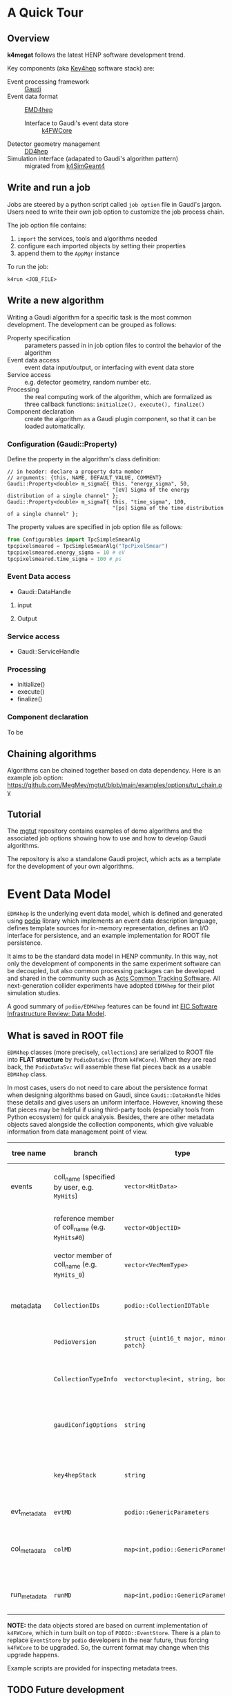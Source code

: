 #+latex_class_options:[lang=en]
#+options: tags:nil

# #+Title: ~k4megat~ User Guide
# #+Author: Yong Zhou
# #+Email: zyong06@gmail.com

* A Quick Tour
** Overview
 *k4megat* follows the latest HENP software development trend.
 
 Key components (aka [[https://key4hep.github.io/key4hep-doc/][Key4hep]] software stack) are:
 - Event processing framework :: [[https://gitlab.cern.ch/gaudi/][Gaudi]]
 - Event data format :: [[https://github.com/key4hep/EDM4hep][EMD4hep]]
   - Interface to Gaudi's event data store :: [[https://github.com/key4hep/k4FWCore][k4FWCore]]
 - Detector geometry management :: [[https://github.com/AIDASoft/DD4hep][DD4hep]]
 - Simulation interface (adapated to Gaudi's algorithm pattern) :: migrated from [[https://github.com/HEP-FCC/k4SimGeant4][k4SimGeant4]]
   
** Write and run a job
Jobs are steered by a python script called =job option= file in Gaudi's jargon.
Users need to write their own job option to customize the job process chain.

The job option file contains:
1. ~import~ the services, tools and algorithms needed
2. configure each imported objects by setting their properties
3. append them to the ~AppMgr~ instance

To run the job:
#+begin_src shell
k4run <JOB_FILE>
#+end_src

** Write a new algorithm
Writing a Gaudi algorithm for a specific task is the most common development.
The development can be grouped as follows:
- Property specification :: parameters passed in in job option files to control the
  behavior of the algorithm
- Event data access :: event data input/output, or interfacing with event data store
- Service access :: e.g. detector geometry, random number etc.
- Processing :: the real computing work of the algorithm, which are formalized as three
  callback functions: ~initialize(), execute(), finalize()~
- Component declaration :: create the algorithm as a Gaudi plugin component, so that it
  can be loaded automatically.

*** Configuration (Gaudi::Property)
Define the property in the algorithm's class definition:
#+begin_src c++
  // in header: declare a property data member
  // arguments: {this, NAME, DEFAULT_VALUE, COMMENT}
  Gaudi::Property<double> m_sigmaE{ this, "energy_sigma", 50,
                                    "[eV] Sigma of the energy distribution of a single channel" };
  Gaudi::Property<double> m_sigmaT{ this, "time_sigma", 100,
                                    "[ps] Sigma of the time distribution of a single channel" };
#+end_src

The property values are specified in job option file as follows:
#+begin_src python
from Configurables import TpcSimpleSmearAlg
tpcpixelsmeared = TpcSimpleSmearAlg("TpcPixelSmear")
tpcpixelsmeared.energy_sigma = 10 # eV
tpcpixelsmeared.time_sigma = 100 # ps
#+end_src

*** Event Data access
- Gaudi::DataHandle

**** input

**** Output

*** Service access
- Gaudi::ServiceHandle

*** Processing
- initialize()
- execute()
- finalize()

*** Component declaration
  To be

  
** Chaining algorithms
Algorithms can be chained together based on data dependency.
Here is an example job option: https://github.com/MegMev/mgtut/blob/main/examples/options/tut_chain.py

[[file:fig/algorithm_chaining.png]]

** Tutorial
 The [[https://github.com/MegMev/mgtut][mgtut]] repository contains examples of demo algorithms and the associated job options showing how to use and how to
 develop Gaudi algorithms.

 The repository is also a standalone Gaudi project, which acts as a template for the development of your own algorithms.
 
 
* Event Data Model
=EDM4hep= is the underlying event data model, which is defined and generated using [[https://github.com/AIDASoft/podio][podio]] library which implements an event data
description language, defines template sources for in-memory representation, defines an I/O interface for persistence,
and an example implementation for ROOT file persistence.

It aims to be the standard data model in HENP community.
In this way, not only the development of components in the same experiment software can be decoupled, but also common processing packages can be
developed and shared in the community such as [[https://acts.readthedocs.io/en/latest/index.html][Acts Common Tracking Software]].
All next-generation collider experiments have adopted =EDM4hep= for their pilot simulation studies.

A good summary of =podio/EDM4hep= features can be found int [[https://indico.bnl.gov/event/16676/contributions/66942/attachments/42858/71974/Slides%20-%20Data%20Model.pdf][EIC Software Infrastructure Review: Data Model]].
[[file:fig/podio_edm4hep_summary.png]]

** What is saved in ROOT file
=EDM4hep= classes (more precisely, ~collections~) are serialized to ROOT file into *FLAT structure* by ~PodioDataSvc~ (from ~k4FWCore~).
When they are read back, the ~PodioDataSvc~ will assemble these flat pieces back as a usable =EDM4hep= class.

In most cases, users do not need to care about the persistence format when designing algorithms based on Gaudi, since
~Gaudi::DataHandle~ hides these details and gives users an uniform interface.
However, knowing these flat pieces may be helpful if using third-party tools (especially tools from Python ecosystem) for quick analysis.
Besides, there are other metadata objects saved alongside the collection components, which give valuable information from
data management point of view.

#+name tbl:root_format
| tree name    | branch                                          | type                                    | description                                              | entry number                           |
|--------------+-------------------------------------------------+-----------------------------------------+----------------------------------------------------------+----------------------------------------|
| events       | coll_name (specified by user, e.g. =MyHits=)    | ~vector<HitData>~                       | POD part of event data model class (here it's ~HitData~) | event-based                            |
|              | reference member of coll_name (e.g. =MyHits#0=) | ~vector<ObjectID>~                      | references to other edm41ep collections                  |                                        |
|              | vector member of coll_name (e.g. =MyHits_0=)    | ~vector<VecMemType>~                    | vector member of arbitrary type                          |                                        |
|--------------+-------------------------------------------------+-----------------------------------------+----------------------------------------------------------+----------------------------------------|
| metadata     | =CollectionIDs=                                 | ~podio::CollectionIDTable~              | mapping between =coll_name= and collection id            | single entry                           |
|              | =PodioVersion=                                  | ~struct {uint16_t major, minor, patch}~ | PODIO version used                                       |                                        |
|              | =CollectionTypeInfo=                            | ~vector<tuple<int, string, bool>>~      | info of saved collections: collid, type, isSubsetColl    |                                        |
|              | =gaudiConfigOptions=                            | ~string~                                | Gaudi job option generating this ROOT file               |                                        |
|              | =key4hepStack=                                  | ~string~                                | version of key4stack used if plausible, otherwise empty  |                                        |
|--------------+-------------------------------------------------+-----------------------------------------+----------------------------------------------------------+----------------------------------------|
| evt_metadata | =evtMD=                                         | ~podio::GenericParameters~              | event metadata                                           | event-based                            |
| col_metadata | =colMD=                                         | ~map<int,podio::GenericParameters>~     | metadata about edm4hep collections                       | single entry, indexed by collection id |
| run_metadata | =runMD=                                         | ~map<int,podio::GenericParameters>~     | run metadata                                             | single entry, indexed by run id        |

*NOTE:*
the data objects stored are based on current implementation of =k4FWCore=, which in turn built on top of ~PODIO::EventStore~.
There is a plan to replace ~EventStore~ by =podio= developers in the near future, thus forcing =k4FWCore= to be upgraded.
So, the current format may change when this upgrade happens.

Example scripts are provided for inspecting metadata trees.


** TODO Future development
- Current =k4FWCore= is limited, no MT support.
  - Multi-threaded Event Data Service
- To be updated to Gaudi::Functional
- Extension of EDM4hep
  - TPC may need special data model not provided by edm4hep
  - Possible to define new data class reusing edm4hep classes
  - Proposed by EIC community and [[https://github.com/eic/EDM4eic][EDM4eic]] is a nice reference, [[file:fig/edm4hep_extension.png][see this slide]]


* Geometry model
Geometry model description is based on =DD4hep= compact XML syntax.
Knowledge of =DD4hep= is not needed for end user, recommend for average developer, a must read for software builder/maintainer.

A parameterized geometry model (yet simplified) is available, consisting of:
- CZT calorimetor
- TPC
- Vessel
  
[[file:fig/megat_geometry_model.png]]

** Time Projection Chamber (TPC)
*** Implementation details (DD4hep-related)
- Drift distance based on Helper surface
- Readout segmentation based on Sensitive surface
  - Readout pcb is forced to attach to a Sensitive surface
  - Drift anode surface by default is Helper, but can be changed to Sensitive (in xml)
    if no readout pcb defined
- Multi readout PCB for pixel segmentation is supported
- Only single readout PCB allowed for strip segmentation

#+caption: Parameters of TPC geometry
#+name: tbl:geom_tpc_param
| name | meaning | default |
|      |         |         |

** CZT Calorimeter (Calo)


* System of Units
Packages like =Geant4=, =ROOT/TGeo=, =DD4hep= use different system of units.
Special attention is needed for units conversion, which may cause confusion if not a bug in later analysis.

#+caption: Comparison of System of Units in various packages
#+name: tbl:system_of_units
| unit   | Geant4 | DD4hep | EDM4hep | ROOT/TGeo | CLHEP  |
|--------+--------+--------+---------+-----------+--------|
| Length | mm     | cm     | mm      | cm        | mm     |
| Energy | MeV    | GeV    | GeV     | GeV       | MeV    |
| Time   | ns     | s      | ns      | s         | ns     |
| Angle  | radian | radian | radian  | degree    | radian |

Note:
=DD4hep= default units are same as =ROOT=, see definition in =DD4hep/DDParsers/include/Evaluator/DD4hepUnits.h=.
Units in =DD4hep= can be changed to be same as =Geant4= when build with ~DD4HEP_USE_GEANT4_UNITS=ON~.
=DD4hep= also provides a patch of =TGeo= to use =Geant4= units as well.
This build option is also passed to sub-projects using =DD4hepConfig.cmake= (see ReleaseNote =DD4hep/doc/ReleaseNotes.md:1110=).
By default, this option is off (as well as in key4hep Spack bundle).

=Meagat= software currently follows =EDM4hep= convention, i.e. using (GeV, mm, ns, radian) as default units.
Note: internally, =CLHEP= units are used to represent all units and calculate conversion factors between different systems of units
(see =k4megat/sim/kernel/include/SimKernel/Units.h= for a list of common conversion factors).

Best practice: always specifying the unit when first getting a raw value outside of =EDM4hep=.
For example, when initializing a numerical ~Gaudi::Property~:
#+begin_src c++
  // in class declaration header
  Gaudi::Property<float> m_wValue{ this, "wvalue", 25, "[eV] Mean activation energy during primary ionization" };

  // in initialize()
  // here, using CLHEP directly for the fine units
  m_wValue        = m_wValue * CLHEP::eV;

  // in execute()
  // here, using deposit energy to calculate number of generated electrons
  int cur_eno = hit.getEDep() * edmdefault::energy / m_wValue;
#+end_src

Another common case is unit conversion when passing numerical values between different packages.
For example, the conversion between =EDM4hep= and =Geant4= or =DD4hep=.
#+begin_src c++
  using namespace megat;

  // EDM <-> Geant4
  // here, mom is read from a EDM4hep root file
  auto* g4Particle = new G4PrimaryParticle( mcp.getPDG(), mom.x * edm2g4::energy,
                                            mom.y * edm2g4::energy, mom.z * edm2g4::energy );

  // EDM <-> DD4hep
  // here, hit is read from EDM4hep root file
  auto gpos    = hit.getPosition();
  // use DD4hep's utility to do some calculation
  auto drift_d = anode_surf->distance( edm2dd::length * gpos ) * dd2edm::length;
#+end_src


* Gaudi Internals

 This section contains technical details of =Gaudi= framework, aiming to give some insight about its
 internal plumbings.
 
** Overview
[[file:fig/gaudi_components.png][Gauid Components Architecture]] from [[https://indico.bnl.gov/event/15644/contributions/65452/attachments/41840/70083/2022.06.29-Experience%20with%20Gaudi-2.pdf][EIC Software Infrastructure Review]].

*** Algorithm

*** Transient Event Store (TES)

*** Service

*** Tool

*** Component-based programming

** Service Access
*** General Service Access
Gaudi provides two API for accessing a service:
- ~SmartIF~ :: general-purpose, low-level, bare-bone
- ~ServiceHandle~ :: better control on Gaudi usage protocols such as
  - auto create/fetch the underlying service (lazily)
  - data race protection
  - metadata management: typeinfo, python, printing
  - exception handling

The usage is similar and both are:
- Resource Handle in general sense
- smart pointers with reference counting idiom
- easy to use and can be mixed (better following one)

Recommendation: use ServiceHandle unless there is a reason not to.

**** Method 1 (with ~ServiceHandle~)
#+begin_src c++
  // in header file: declare a data member in class definition
  ServiceHandle<ITargetSvc> m_svc;

  // in src file: intialize in constructor: (componentName, parentName)
  // actual acquisition of the service happens lazily in the check step
  MyClass::MyClass(const std::string &aName, ISvcLocator *aSvcLoc)
  : GaudiAlgorithm(aName, aSvcLoc),
    m_svc("ServiceComponentName", aName) {}

  // check validity in initialize()
  if (!m_svc) {
    error() << "some error message" << endmsg;
    return StatusCode::FAILURE;
  }

  // ... use m_svc as a pointer
#+end_src

#+begin_src plantuml :file fig/ServiceHandle.png
  @startuml
  GaudiHandleInfo <|-- GaudiHandleBase
  GaudiHandleBase <|-- GaudiHandle
  GaudiHandle <|-- ServiceHandle
  @enduml
#+end_src

#+RESULTS:
[[file:fig/ServiceHandle.png]]

**** Method 2 (with ~SmartIF~)
#+begin_src c++
  // in header file: declare a member in class definition
  SmartIF<ITargetSvc> m_svc;

  // in src file: create/fetch the service explicitly
  // and check validity in initialize()
  m_svc = service("ServiceComponentName");
  if (!m_svc) {
    error() << "some error message" << endmsg;
    return StatusCode::FAILURE;
   }

  // ... use m_svc as a pointer

  /* or, access the service temporarily in GaudiAlgorithm */
  auto m_svc = svc<ITargetSvc>("ServiceComponentName", create_if_noexist);
#+end_src

SmartIF has no inheritance.

*** Default Service Access
Some services are predefined and used as the default service implementation if user does not override.
These services are immediately available without user configuration.
Dedicated member methods are provided in ~Gaudi::Algorithm~ to access these services conveniently:

#+begin_src c++
  SmartIF<IAlgExecStateSvc>& Algorithm::algExecStateSvc() const { return get_svc_( m_aess, "AlgExecStateSvc" ); }
  SmartIF<IAuditorSvc>&      Algorithm::auditorSvc() const { return get_svc_( m_pAuditorSvc, "AuditorSvc" ); }
  SmartIF<IChronoStatSvc>&   Algorithm::chronoSvc() const { return get_svc_( m_CSS, "ChronoStatSvc" ); }
  SmartIF<IDataProviderSvc>& Algorithm::detSvc() const { return get_svc_( m_DDS, "DetectorDataSvc" ); }
  SmartIF<IConversionSvc>&   Algorithm::detCnvSvc() const { return get_svc_( m_DCS, "DetectorPersistencySvc" ); }
  SmartIF<IDataProviderSvc>& Algorithm::eventSvc() const { return get_svc_( m_EDS, "EventDataSvc" ); }
  SmartIF<IConversionSvc>&   Algorithm::eventCnvSvc() const { return get_svc_( m_ECS, "EventPersistencySvc" ); }
  SmartIF<IHistogramSvc>&    Algorithm::histoSvc() const { return get_svc_( m_HDS, "HistogramDataSvc" ); }
  SmartIF<INTupleSvc>&       Algorithm::ntupleSvc() const { return get_svc_( m_NTS, "NTupleSvc" ); }
  SmartIF<IRndmGenSvc>&      Algorithm::randSvc() const { return get_svc_( m_RGS, "RndmGenSvc" ); }
  SmartIF<IToolSvc>&         Algorithm::toolSvc() const { return get_svc_( m_ptoolSvc, "ToolSvc" ); }
  SmartIF<IExceptionSvc>&    Algorithm::exceptionSvc() const { return get_svc_( m_EXS, "ExceptionSvc" ); }
  SmartIF<IAlgContextSvc>&   Algorithm::contextSvc() const { return get_svc_( m_contextSvc, "AlgContextSvc" ); }
  SmartIF<ITimelineSvc>&     Algorithm::timelineSvc() const { return get_svc_( m_timelineSvc, "TimelineSvc" ); }
  SmartIF<IHiveWhiteBoard>&  Algorithm::whiteboard() const { return get_svc_( m_WB, "EventDataSvc" ); }
#+end_src

** Event Data Access

There are two forms of event data:
- on disk: Persistence (ROOT file)
- in memory: Transient (during job running)

*** Transient Event Store (TES)
*TES*:
- acts as a registry book of all event data during job run, such as:
  - generated by the simulation
  - loaded from disk
  - output of algorithms
- is shared by all algorithms
- imposes tree structure for the registry item:
  - root node in =k4megat= (hard coded): ~/Event~
  - relative node path used in job options: ~xxx/yyy~ represents ~/Event/xxx/yyy~
- ~PodioDataSvc~ implements the interface of =Gaudi= data handle to =EDM4hep= data format
- ~PodioInput~ is the algorithm that loads data from ROOT file
  - registered under ~/Event~ hard coded
- ~PodioOutput~ is the algorithm that saves data in TES into ROOT file
  - flattened tree structure: ~/Event/xxx/yyy/zzz~ -> ~zzz~ in ~events~ tree

*** Access Checklist
- Do not delete objects that you have registered.
- Do not delete objects that are contained within an object that you have registered.
- Do not delete objects which you got from the store via findObject() or retrieveObject().
- Do delete objects which you create on the heap, i.e. by a call to new, and which you do not register into
a store.

*** Object Key
Write Mode: corret name/Path:
| name/Path | internal       | ROOT file |
| XXX/YYY   | /Event/XXX/YYY | YYY       |
| /XXX/YYY  | /XXX/YYY       | YYY       |
| /XXX      | invalid        |           |

READ Mode: corret name/Path:
| name/Path | internal       | ROOT file |
| XXX       | /Event/XXX     | XXX       |
| XXX/YYY   | /Event/XXX/YYY | invalid   |
| /XXX/YYY  | /Event/YYY     | YYY       |
| /XXX      | invalid        |           |

** Random number service
Basic picture:
- *random engine* generates random number in a flat distribution in (0, 1)
  - it's the most basic stuff, thus called 'engine'
- *random generator* uses a *random engine* to produce all types of probability distribution
- *random service* provides an interface for end users configuring and using the engine or the generator

** RndmGenSv
This is the default service for random number generation in =Gaudi=.
It is created automatically (without user configuration), in a lazy way, i.e. created when used.
It's based on =CLHEP='s random number implementation.

*** Use in Algorithm development
Most of the time, user only needs to know how to use the *random generator* when developing his/her algorithm.

#+begin_src c++
  // random service is directly available by member function:
  randSvc();

  // 1. by generator interface
  auto gen = randSvc()->generator( Rndm::Gauss( 0.5, 0.2 ) );
  auto value = gen->shoot();
  // or array
  gen->shootArray(vector_values， number);

  // 2. by number interface (a wrapper of generator)
  Rndm::Numbers exponential( randSvc(), Rndm::Exponential( 0.2 ) );
  hist->Fill(exponential());

  // or initialize it later
  Rndm::Numbers exponential;
  exponential.initialize( randSvc(), Rndm::Exponential( 0.2 ) );
#+end_src

*** Configuration in Job option
The default engine is =HepRndm::Engine<CLHEP::Ranlux64Engine>= with fixed seed number '1234567'.
Engine can be customized in job option.

#+begin_src python
  # 1. Just change the engine type
  from Configurables import RndmGenSvc

  rdmSvc = RndmGenSvc("RndmGenSvc") # default name for auto-recognizing
  rdmSvc.Engine = "HepRndm::Engine<CLHEP::HepJamesRandom>"

  AppMgr.ExtSvc +=[rdmSvc]

  # 2. Also customized the engine params
  from Configurables import HepRndm__Engine_CLHEP__HepJamesRandom_

  rdmEngine = HepRndm__Engine_CLHEP__HepJamesRandom_("RndmGenSvc.Engine") # default name for auto-recognizing
  rdmEngine.SetSingleton = True
  rdmEngine.Seeds = [5685]

  AppMgr.ExtSvc +=[rdmEngine]

  # optional: pass the name to rdmSvc for correct messaging
  rdmSvc.Engine = rdmEngine.name()
#+end_src

*** List of engines
#+begin_src c++
// /home/yong/src/physics/key4hep/Gaudi/GaudiSvc/src/RndmGenSvc/HepRndmEngines.cpp
  HepRndm::Engine<DualRand>
  HepRndm::Engine<TripleRand>
  HepRndm::Engine<DRand48Engine>
  HepRndm::Engine<Hurd160Engine>
  HepRndm::Engine<Hurd288Engine>
  HepRndm::Engine<HepJamesRandom>
  HepRndm::Engine<MTwistEngine>
  HepRndm::Engine<RanecuEngine>
  HepRndm::Engine<Ranlux64Engine>
  HepRndm::Engine<RanluxEngine>
  HepRndm::Engine<RanshiEngine>
#+end_src

*** List of generators
#+begin_src c++
  // /home/yong/src/physics/key4hep/Gaudi/GaudiKernel/include/GaudiKernel/RndmGenerators.h
  Rndm::Gauss;
  Rndm::Exponential;
  Rndm::Chi2;
  Rndm::BreitWigner;
  Rndm::Landau;
  Rndm::BreitWignerCutOff;
  Rndm::StudentT;
  Rndm::Gamma;
  Rndm::Poisson;
  Rndm::Binomial;
  Rndm::Flat;
  Rndm::Bit;
  Rndm::DefinedPdf;
  Rndm::GaussianTail;
#+end_src

** Class diagram
It's possible to implement a new random number service.
This diagram shows the implementation details.

#+begin_src plantuml :file fig/rndm_class.png
  @startuml
  Interface IRndmEngine {
          +rndm() : double
          +rndmArray(vector<double>)
          +setSeeds(vector<long>)
  }
  class RndmEngine {
          +serialize(StreamBuffer&)
  }
  Interface IRndmGen {
          +parameters()
          +type()
          +shoot() : double
          +shootArray(vector<double>)
  }
  class  RndmGen {
          -m_engine : IRndmEngine*
  }
  IRndmEngine --o RndmGen
  IRndmEngine <|-- RndmEngine
  IRndmGen <|-- RndmGen

  Interface IRndmGenSvc {
          +engine() : IRndmEngine*
          +generator() : IRndmGen*
  }
  IRndmGenSvc o-- IRndmEngine
  IRndmGenSvc o-- IRndmGen

  class RndmGenSvc {
          -m_engineName : string <b><color:blue>"Engine"</color>
  }
  RndmGenSvc --|> IRndmGenSvc
  RndmGenSvc --|> IRndmEngine

  Rndm::Numbers o-- IRndmGen
  class BaseEngine {
          -m_hepEngine
          --
          +hepEngine()
  }
  class Engine <<Type>> {
          -m_seeds : vector<long> <b><color:blue>"Seeds"</color>
          -m_col : int
          -m_row : int
          -m_useTable : bool
          -m_setSingleton : bool
          --
          -createEngine()

  }
  RndmEngine --|> IRndmEngine
  BaseEngine --|> RndmEngine
  BaseEngine "1" *-- "1" CLHEP::HepRandomEngine
  Engine --|> BaseEngine
  RndmGenSvc .[#blue]. Engine
  @enduml
#+end_src

#+RESULTS:
[[file:fig/rndm_class.png]]


* Further reading
** Reference projects
The following projects are examples built on top of =key4hep= software stack or using some of =key4hep= components.
In general, they provides a good reference for building next-generation HENP experiment-specific software.

*** EIC
*EIC* project has built a complete software stack based on =key4hep= components (mainly =DD4hep= and =EDM4hep=).
The following repositories are actively developed.
The project members are also contributors to several =key4hep= component package.

- [[https://eicweb.phy.anl.gov/EIC/NPDet.git][NPDet]] :: A collection of detector models for EIC, based on DD4hep
- [[https://github.com/eic/EDM4eic][EDM4eic]] :: event data model based on PODIO and EDM4hep
- [[https://github.com/eic/npsim][npsim]] :: DD4hep plugins for EIC simulation
- [[https://github.com/eic/epic][EPIC]] :: Complete detector model of EIC experiment
- [[https://eicweb.phy.anl.gov/EIC/juggler][Juggler]] :: EIC software for prototype study. Based on Gaudi, still actively developed.
- EICrecon :: EIC official software based on JANA2
  - algorithms migrated from Juggler to JANA2 in process
  - also depends on NPDET and EDM4eic

*** FCC
*FCC* (Future Circular Collider) is the next-generation high-performance particle collider.
*FCC* experiments have built a software [[https://github.com/HEP-FCC/FCCSW][=FCCSW=]], which is:
- one of the first experiments built on top of ~key4hep~
  - the project also develops ~k4FWCore~ and ~k4SimGeant4~.
- Its code bases are kept in pace with latest development of ~key4hep~.
- [[https://github.com/cepc/CEPCSW][=CEPCSW=]] has very much the same design as =FCCSW=

** More about Gaudi
The [[https://gaudi-framework.readthedocs.io/en/latest/][official documentation]] is a combination of legacy compatibility and latest development.
But it provides a very nice overview of the architecture design and key building blocks.
Not needed for end user, recommend for average developer, a must read for software builder/maintainer.

An anatomy of Gaudi architecture (based on personal learning note) can be found [[https://k4megat-doc.readthedocs.io/projects/third-party/en/latest/gaudi/gaudi.html][here]].

** Others
*** Software management
- [[https://cliutils.gitlab.io/modern-cmake/chapters/install/exporting.html][modern cmake]]

*** Modern C++
- [[https://github.com/BartVandewoestyne/Effective-Modern-Cpp][Cheatsheat of using modern C++]]
  - 中文学习笔记以及示例代码，作者其它的笔记也值得一读
- [[https://changkun.de/modern-cpp/][现代C++教程：高速上手C++11/14/17/20]]
- [[http://thbecker.net/articles/rvalue_references/section_01.html][C++ Rvalue References Explained]]
  - what, how, why of move and perfect forward
  - [[https://www.artima.com/articles/a-brief-introduction-to-rvalue-references][more examples]]
- [[http://isocpp.github.io/CppCoreGuidelines/CppCoreGuidelines][Cpp Guideline]]
  - all the best practices of using modern C++
  - Maybe the ultimate source of reference?
- [[https://en.wikibooks.org/wiki/More_C%2B%2B_Idioms][More C++ Idioms]]
